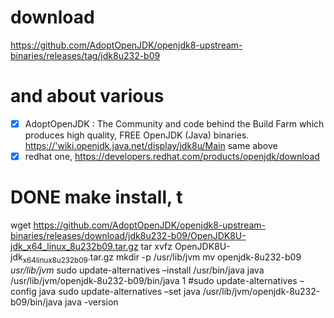 * download

https://github.com/AdoptOpenJDK/openjdk8-upstream-binaries/releases/tag/jdk8u232-b09

* and about various

- [X] AdoptOpenJDK : The Community and code behind the Build Farm which produces high quality, FREE OpenJDK (Java) binaries. https://'wiki.openjdk.java.net/display/jdk8u/Main same above
- [X] redhat one, https://developers.redhat.com/products/openjdk/download

* DONE make install, t

wget https://github.com/AdoptOpenJDK/openjdk8-upstream-binaries/releases/download/jdk8u232-b09/OpenJDK8U-jdk_x64_linux_8u232b09.tar.gz
tar xvfz OpenJDK8U-jdk_x64_linux_8u232b09.tar.gz 
mkdir -p /usr/lib/jvm
mv openjdk-8u232-b09 /usr/lib/jvm/
sudo update-alternatives --install /usr/bin/java java /usr/lib/jvm/openjdk-8u232-b09/bin/java 1
#sudo update-alternatives --config java
sudo update-alternatives --set java /usr/lib/jvm/openjdk-8u232-b09/bin/java
java -version
